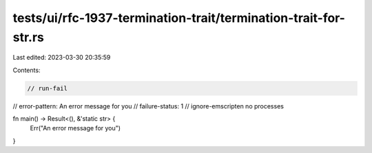 tests/ui/rfc-1937-termination-trait/termination-trait-for-str.rs
================================================================

Last edited: 2023-03-30 20:35:59

Contents:

.. code-block:: rs

    // run-fail
// error-pattern: An error message for you
// failure-status: 1
// ignore-emscripten no processes

fn main() -> Result<(), &'static str> {
    Err("An error message for you")
}


